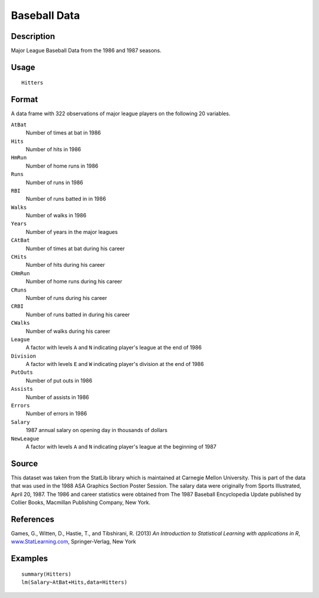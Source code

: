 +--------------------------------------+--------------------------------------+
| Hitters                              |
| R Documentation                      |
+--------------------------------------+--------------------------------------+

Baseball Data
-------------

Description
~~~~~~~~~~~

Major League Baseball Data from the 1986 and 1987 seasons.

Usage
~~~~~

::

    Hitters

Format
~~~~~~

A data frame with 322 observations of major league players on the
following 20 variables.

``AtBat``
    Number of times at bat in 1986

``Hits``
    Number of hits in 1986

``HmRun``
    Number of home runs in 1986

``Runs``
    Number of runs in 1986

``RBI``
    Number of runs batted in in 1986

``Walks``
    Number of walks in 1986

``Years``
    Number of years in the major leagues

``CAtBat``
    Number of times at bat during his career

``CHits``
    Number of hits during his career

``CHmRun``
    Number of home runs during his career

``CRuns``
    Number of runs during his career

``CRBI``
    Number of runs batted in during his career

``CWalks``
    Number of walks during his career

``League``
    A factor with levels ``A`` and ``N`` indicating player's league at
    the end of 1986

``Division``
    A factor with levels ``E`` and ``W`` indicating player's division at
    the end of 1986

``PutOuts``
    Number of put outs in 1986

``Assists``
    Number of assists in 1986

``Errors``
    Number of errors in 1986

``Salary``
    1987 annual salary on opening day in thousands of dollars

``NewLeague``
    A factor with levels ``A`` and ``N`` indicating player's league at
    the beginning of 1987

Source
~~~~~~

This dataset was taken from the StatLib library which is maintained at
Carnegie Mellon University. This is part of the data that was used in
the 1988 ASA Graphics Section Poster Session. The salary data were
originally from Sports Illustrated, April 20, 1987. The 1986 and career
statistics were obtained from The 1987 Baseball Encyclopedia Update
published by Collier Books, Macmillan Publishing Company, New York.

References
~~~~~~~~~~

Games, G., Witten, D., Hastie, T., and Tibshirani, R. (2013) *An
Introduction to Statistical Learning with applications in R*,
`www.StatLearning.com <www.StatLearning.com>`__, Springer-Verlag, New
York

Examples
~~~~~~~~

::

    summary(Hitters)
    lm(Salary~AtBat+Hits,data=Hitters)


